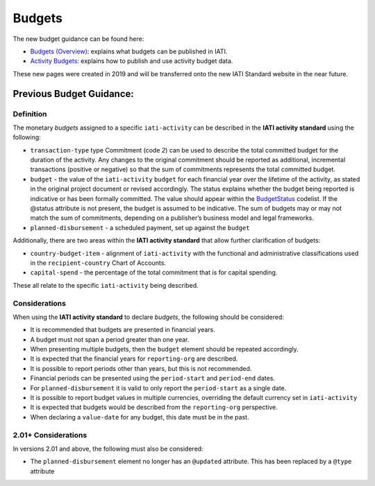 Budgets
=======

.. role:: underline
    :class: underline

The new budget guidance can be found here:

- `Budgets (Overview) <https://drive.google.com/open?id=1JhMfO-f3Mldrs15OMlHTAUF9KixTUq5G>`__: explains what budgets can be published in IATI.

- `Activity Budgets <https://drive.google.com/open?id=1vB3vk7gbnADwG1S8A1bRDd8mK-nOfwCh>`__: explains how to publish and use activity budget data.

These new pages were created in 2019 and will be transferred onto the new IATI Standard website in the near future.

Previous Budget Guidance:
~~~~~~~~~~~~~~~~~~~~~~~~

Definition
----------
The monetary *budgets* assigned to a specific ``iati-activity`` can be described in the **IATI activity standard** using the following:

* ``transaction-type`` type Commitment (code *2*) can be used to describe the total committed budget for the duration of the activity. Any changes to the original commitment should be reported as additional, incremental transactions (positive or negative) so that the sum of commitments represents the total committed budget.
* ``budget`` - the value of the ``iati-activity`` ``budget`` for each financial year over the lifetime of the activity, as stated in the :underline:`original` project document or :underline:`revised` accordingly. The status explains whether the budget being reported is indicative or has been formally committed. The value should appear within the `BudgetStatus <http://iatistandard.org/202/codelists/BudgetStatus/>`__ codelist. If the @status attribute is not present, the budget is assumed to be indicative. The sum of budgets may or may not match the sum of commitments, depending on a publisher’s business model and legal frameworks.

* ``planned-disbursement`` - a scheduled payment, set up against the ``budget``
 
Additionally, there are two areas within the **IATI activity standard** that allow further clarification of budgets:

* ``country-budget-item`` - alignment of ``iati-activity`` with the functional and administrative classifications used in the ``recipient-country`` Chart of Accounts.
* ``capital-spend`` - the percentage of the total commitment that is for capital spending.

These all relate to the specific ``iati-activity`` being described.  


Considerations
--------------
When using the **IATI activity standard** to declare *budgets*, the following should be considered:

* It is recommended that budgets are presented in financial years.
* A budget must not span a period greater than one year.
* When presenting multiple budgets, then the ``budget`` element should be repeated accordingly.
* It is expected that the financial years for ``reporting-org`` are described.
* It is possible to report periods other than years, but this is not recommended.
* Financial periods can be presented using the ``period-start`` and ``period-end`` dates.
* For ``planned-disbursement`` it is valid to only report the ``period-start`` as a single date.
* It is possible to report budget values in multiple currencies, overriding the default currency set in ``iati-activity``
* It is expected that budgets would be described from the ``reporting-org`` perspective. 
* When declaring a ``value-date`` for any budget, this date must be in the past.

2.01+ Considerations
--------------------
In versions 2.01 and above, the following must also be considered:

* The ``planned-disbursement`` element no longer has an ``@updated`` attribute.  This has been replaced by a ``@type`` attribute
